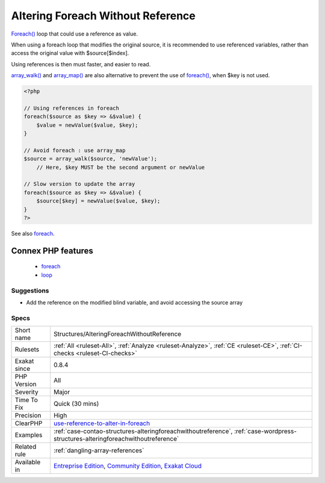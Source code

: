 .. _structures-alteringforeachwithoutreference:

.. _altering-foreach-without-reference:

Altering Foreach Without Reference
++++++++++++++++++++++++++++++++++

.. meta::
	:description:
		Altering Foreach Without Reference: Foreach() loop that could use a reference as value.
	:twitter:card: summary_large_image
	:twitter:site: @exakat
	:twitter:title: Altering Foreach Without Reference
	:twitter:description: Altering Foreach Without Reference: Foreach() loop that could use a reference as value
	:twitter:creator: @exakat
	:twitter:image:src: https://www.exakat.io/wp-content/uploads/2020/06/logo-exakat.png
	:og:image: https://www.exakat.io/wp-content/uploads/2020/06/logo-exakat.png
	:og:title: Altering Foreach Without Reference
	:og:type: article
	:og:description: Foreach() loop that could use a reference as value
	:og:url: https://php-tips.readthedocs.io/en/latest/tips/Structures/AlteringForeachWithoutReference.html
	:og:locale: en
`Foreach() <https://www.php.net/manual/en/control-structures.foreach.php>`_ loop that could use a reference as value. 

When using a foreach loop that modifies the original source, it is recommended to use referenced variables, rather than access the original value with $source[$index]. 

Using references is then must faster, and easier to read. 



`array_walk() <https://www.php.net/array_walk>`_ and `array_map() <https://www.php.net/array_map>`_ are also alternative to prevent the use of `foreach() <https://www.php.net/manual/en/control-structures.foreach.php>`_, when $key is not used.

.. code-block:: php
   
   <?php
   
   // Using references in foreach
   foreach($source as $key => &$value) {
       $value = newValue($value, $key);
   }
   
   // Avoid foreach : use array_map
   $source = array_walk($source, 'newValue');
       // Here, $key MUST be the second argument or newValue
   
   // Slow version to update the array
   foreach($source as $key => &$value) {
       $source[$key] = newValue($value, $key);
   }
   ?>

See also `foreach <https://www.php.net/manual/en/control-structures.foreach.php>`_.

Connex PHP features
-------------------

  + `foreach <https://php-dictionary.readthedocs.io/en/latest/dictionary/foreach.ini.html>`_
  + `loop <https://php-dictionary.readthedocs.io/en/latest/dictionary/loop.ini.html>`_


Suggestions
___________

* Add the reference on the modified blind variable, and avoid accessing the source array




Specs
_____

+--------------+-----------------------------------------------------------------------------------------------------------------------------------------------------------------------------------------+
| Short name   | Structures/AlteringForeachWithoutReference                                                                                                                                              |
+--------------+-----------------------------------------------------------------------------------------------------------------------------------------------------------------------------------------+
| Rulesets     | :ref:`All <ruleset-All>`, :ref:`Analyze <ruleset-Analyze>`, :ref:`CE <ruleset-CE>`, :ref:`CI-checks <ruleset-CI-checks>`                                                                |
+--------------+-----------------------------------------------------------------------------------------------------------------------------------------------------------------------------------------+
| Exakat since | 0.8.4                                                                                                                                                                                   |
+--------------+-----------------------------------------------------------------------------------------------------------------------------------------------------------------------------------------+
| PHP Version  | All                                                                                                                                                                                     |
+--------------+-----------------------------------------------------------------------------------------------------------------------------------------------------------------------------------------+
| Severity     | Major                                                                                                                                                                                   |
+--------------+-----------------------------------------------------------------------------------------------------------------------------------------------------------------------------------------+
| Time To Fix  | Quick (30 mins)                                                                                                                                                                         |
+--------------+-----------------------------------------------------------------------------------------------------------------------------------------------------------------------------------------+
| Precision    | High                                                                                                                                                                                    |
+--------------+-----------------------------------------------------------------------------------------------------------------------------------------------------------------------------------------+
| ClearPHP     | `use-reference-to-alter-in-foreach <https://github.com/dseguy/clearPHP/tree/master/rules/use-reference-to-alter-in-foreach.md>`__                                                       |
+--------------+-----------------------------------------------------------------------------------------------------------------------------------------------------------------------------------------+
| Examples     | :ref:`case-contao-structures-alteringforeachwithoutreference`, :ref:`case-wordpress-structures-alteringforeachwithoutreference`                                                         |
+--------------+-----------------------------------------------------------------------------------------------------------------------------------------------------------------------------------------+
| Related rule | :ref:`dangling-array-references`                                                                                                                                                        |
+--------------+-----------------------------------------------------------------------------------------------------------------------------------------------------------------------------------------+
| Available in | `Entreprise Edition <https://www.exakat.io/entreprise-edition>`_, `Community Edition <https://www.exakat.io/community-edition>`_, `Exakat Cloud <https://www.exakat.io/exakat-cloud/>`_ |
+--------------+-----------------------------------------------------------------------------------------------------------------------------------------------------------------------------------------+


